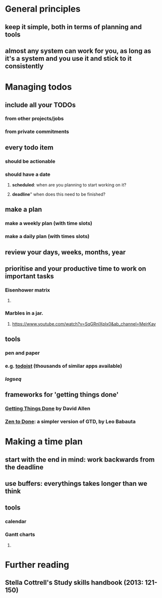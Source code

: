 * General principles
:PROPERTIES:
:heading: true
:END:
** keep it simple, both in terms of planning and tools
** almost any system can work for you, as long as it's a system and you use it and stick to it consistently
* Managing todos
:PROPERTIES:
:heading: true
:END:
** include all your TODOs
*** from other projects/jobs
*** from private commitments
** every todo item
*** should be *actionable*
*** should have a *date*
**** *scheduled*: when are you planning to start working on it?
**** *deadline*" when does this need to be finished?
** make a plan
*** make a weekly plan (with time slots)
*** make a daily plan (with times slots)
** *review* your days, weeks, months, year
** prioritise and your productive time to work on important tasks
*** Eisenhower matrix
:PROPERTIES:
:collapsed: true
:END:
**** [[../assets/image_1654765890131_0.png]]
*** Marbles in a jar.
:PROPERTIES:
:collapsed: true
:END:
**** https://www.youtube.com/watch?v=SqGRnlXplx0&ab_channel=MeirKay
** tools
*** pen and paper
*** e.g. [[https://todoist.com/][todoist]] (thousands of similar apps available)
*** [[logseq]]
** frameworks for 'getting things done'
*** [[https://gettingthingsdone.com/][Getting Things Done]] by David Allen
*** [[https://zenhabits.net/zen-to-done-ztd-the-ultimate-simple-productivity-system/][Zen to Done]]: a simpler version of GTD, by Leo Babauta
* Making a time plan
:PROPERTIES:
:heading: true
:END:
** start with the end in mind: work backwards from the deadline
** use buffers: everythings takes longer than we think
** tools
*** calendar
*** Gantt charts
**** [[file:../assets/gantt-chart.png]]
* Further reading
:PROPERTIES:
:heading: true
:END:
** Stella Cottrell's Study skills handbook (2013: 121-150)